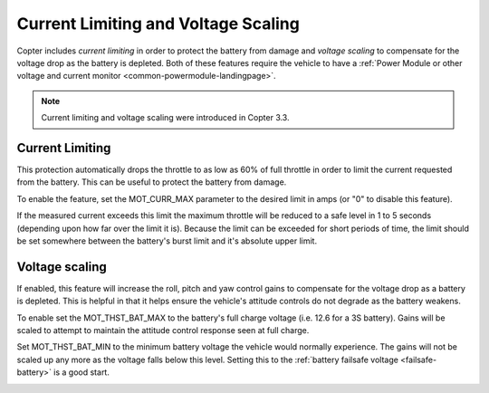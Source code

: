 .. _current-limiting-and-voltage-scaling:

====================================
Current Limiting and Voltage Scaling
====================================

Copter includes *current limiting* in order to protect the battery from
damage and *voltage scaling* to compensate for the voltage drop as the
battery is depleted.  Both of these features require the vehicle to have
a :ref:`Power Module or other voltage and current monitor <common-powermodule-landingpage>`.

.. note::

   Current limiting and voltage scaling were introduced in Copter
   3.3.

Current Limiting
================

This protection automatically drops the throttle to as low as 60% of
full throttle in order to limit the current requested from the battery. 
This can be useful to protect the battery from damage.

To enable the feature, set the MOT_CURR_MAX parameter to the desired
limit in amps (or "0" to disable this feature).

.. image:: ../images/CurrentLimiting_MPSetup.png
    :target: ../_images/CurrentLimiting_MPSetup.png

If the measured current exceeds this limit the maximum throttle will be
reduced to a safe level in 1 to 5 seconds (depending upon how far over
the limit it is).  Because the limit can be exceeded for short periods
of time, the limit should be set somewhere between the battery's burst
limit and it's absolute upper limit.

Voltage scaling
===============

If enabled, this feature will increase the roll, pitch and yaw control
gains to compensate for the voltage drop as a battery is depleted.  This
is helpful in that it helps ensure the vehicle's attitude controls do
not degrade as the battery weakens.

To enable set the MOT_THST_BAT_MAX to the battery's full charge
voltage (i.e. 12.6 for a 3S battery).  Gains will be scaled to attempt
to maintain the attitude control response seen at full charge.

Set MOT_THST_BAT_MIN to the minimum battery voltage the vehicle would
normally experience.  The gains will not be scaled up any more as the
voltage falls below this level.  Setting this to the :ref:`battery failsafe voltage <failsafe-battery>` is a
good start.

.. image:: ../images/VoltageScaling_MPSetup.png
    :target: ../_images/VoltageScaling_MPSetup.png

